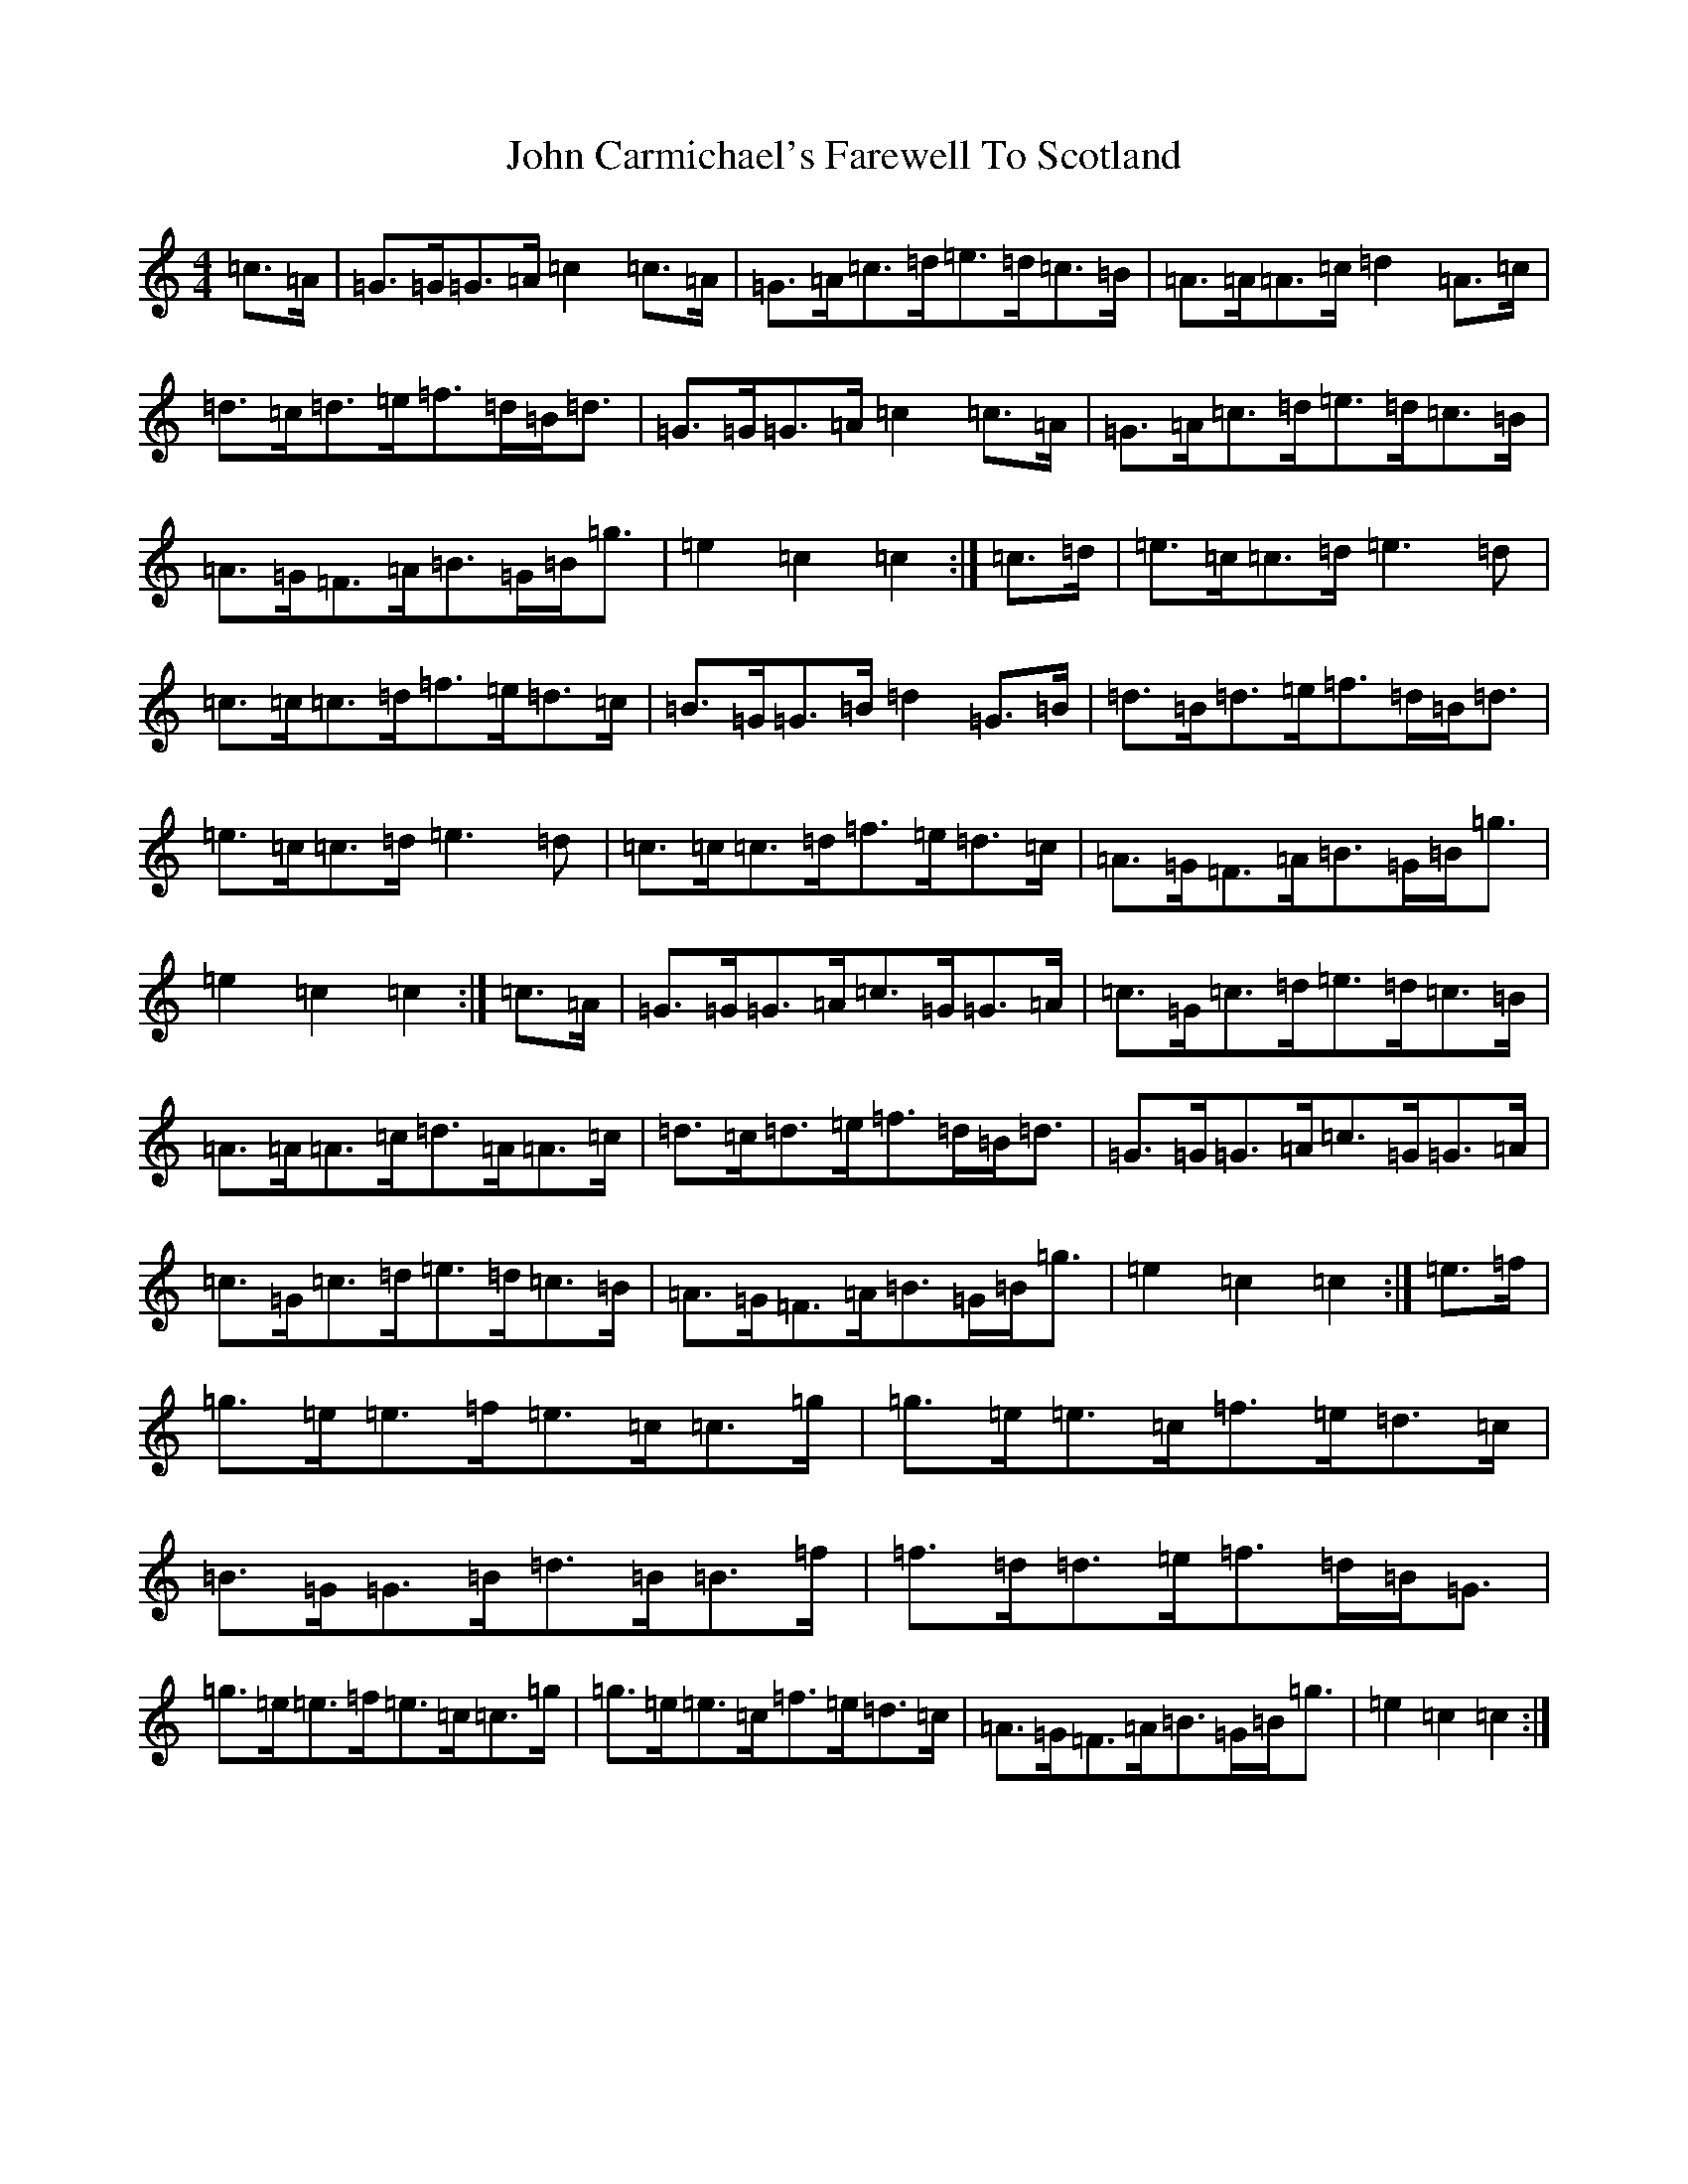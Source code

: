 X: 10684
T: John Carmichael's Farewell To Scotland
S: https://thesession.org/tunes/11533#setting11533
Z: D Major
R: barndance
M: 4/4
L: 1/8
K: C Major
=c>=A|=G>=G=G>=A=c2=c>=A|=G>=A=c>=d=e>=d=c>=B|=A>=A=A>=c=d2=A>=c|=d>=c=d>=e=f>=d=B<=d|=G>=G=G>=A=c2=c>=A|=G>=A=c>=d=e>=d=c>=B|=A>=G=F>=A=B>=G=B<=g|=e2=c2=c2:|=c>=d|=e>=c=c>=d=e3=d|=c>=c=c>=d=f>=e=d>=c|=B>=G=G>=B=d2=G>=B|=d>=B=d>=e=f>=d=B<=d|=e>=c=c>=d=e3=d|=c>=c=c>=d=f>=e=d>=c|=A>=G=F>=A=B>=G=B<=g|=e2=c2=c2:|=c>=A|=G>=G=G>=A=c>=G=G>=A|=c>=G=c>=d=e>=d=c>=B|=A>=A=A>=c=d>=A=A>=c|=d>=c=d>=e=f>=d=B<=d|=G>=G=G>=A=c>=G=G>=A|=c>=G=c>=d=e>=d=c>=B|=A>=G=F>=A=B>=G=B<=g|=e2=c2=c2:|=e>=f|=g>=e=e>=f=e>=c=c>=g|=g>=e=e>=c=f>=e=d>=c|=B>=G=G>=B=d>=B=B>=f|=f>=d=d>=e=f>=d=B<=G|=g>=e=e>=f=e>=c=c>=g|=g>=e=e>=c=f>=e=d>=c|=A>=G=F>=A=B>=G=B<=g|=e2=c2=c2:|
